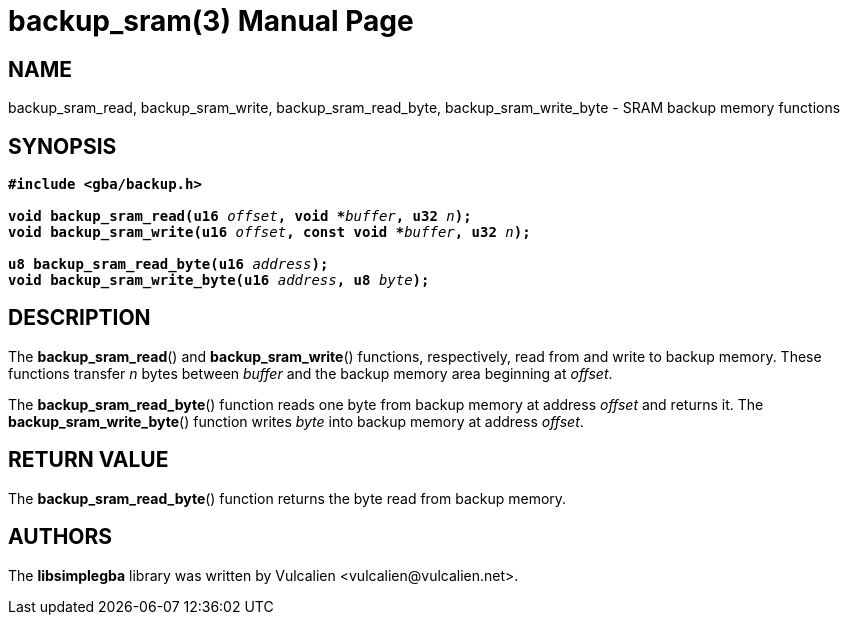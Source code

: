 = backup_sram(3)
:doctype: manpage
:manmanual: Manual for libsimplegba
:mansource: libsimplegba
:revdate: 2024-08-01
:docdate: {revdate}

== NAME
backup_sram_read, backup_sram_write, backup_sram_read_byte,
backup_sram_write_byte - SRAM backup memory functions

== SYNOPSIS
[verse]
____
*#include <gba/backup.h>*

**void backup_sram_read(u16 **__offset__**, void +++*+++**__buffer__**, u32 **__n__**);**
**void backup_sram_write(u16 **__offset__**, const void +++*+++**__buffer__**, u32 **__n__**);**

**u8 backup_sram_read_byte(u16 **__address__**);**
**void backup_sram_write_byte(u16 **__address__**, u8 **__byte__**);**
____

== DESCRIPTION
The *backup_sram_read*() and *backup_sram_write*() functions,
respectively, read from and write to backup memory. These functions
transfer _n_ bytes between _buffer_ and the backup memory area beginning
at _offset_.

The *backup_sram_read_byte*() function reads one byte from backup memory
at address _offset_ and returns it. The *backup_sram_write_byte*()
function writes _byte_ into backup memory at address _offset_.

== RETURN VALUE
The *backup_sram_read_byte*() function returns the byte read from backup
memory.

== AUTHORS
The *libsimplegba* library was written by Vulcalien
<\vulcalien@vulcalien.net>.
